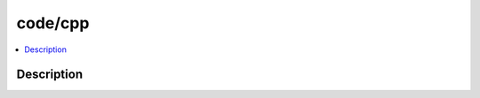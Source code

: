 .. index:: module: code/cpp

********
code/cpp
********

.. contents::
   :local:
   :backlinks: entry
   :depth: 2

Description
-----------

.. dry:module:: code/cpp
